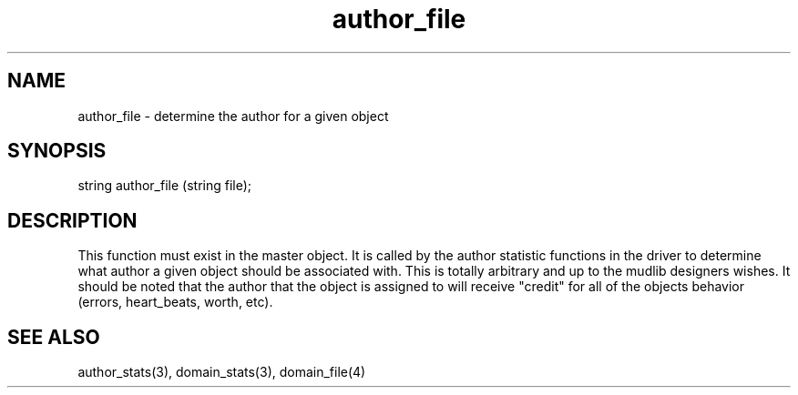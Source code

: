 .\"determine the author for a given object
.TH author_file 4 "5 Sep 1994" MudOS "Driver Applies"

.SH NAME
author_file - determine the author for a given object

.SH SYNOPSIS
string author_file (string file);

.SH DESCRIPTION
This function must exist in the master object.  It is called by the
author statistic functions in the driver to determine what author a
given object should be associated with.  This is totally arbitrary and
up to the mudlib designers wishes.  It should be noted that the author
that the object is assigned to will receive "credit" for all of the
objects behavior (errors, heart_beats, worth, etc).

.SH SEE ALSO
author_stats(3), domain_stats(3), domain_file(4)
